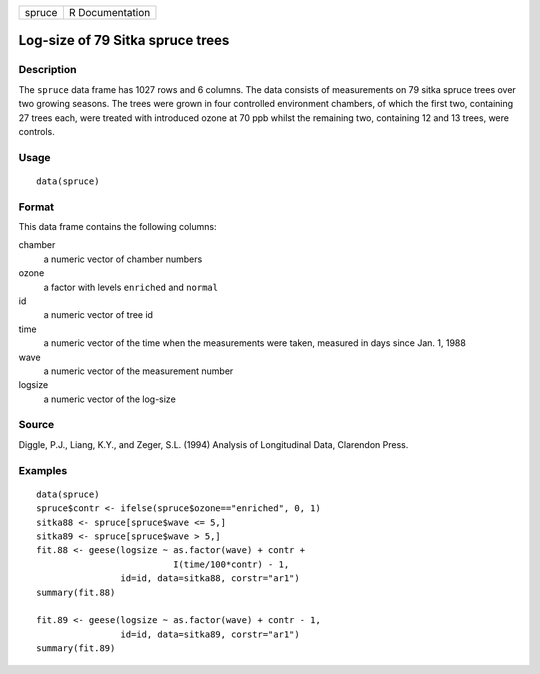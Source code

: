+----------+-------------------+
| spruce   | R Documentation   |
+----------+-------------------+

Log-size of 79 Sitka spruce trees
---------------------------------

Description
~~~~~~~~~~~

The ``spruce`` data frame has 1027 rows and 6 columns. The data consists
of measurements on 79 sitka spruce trees over two growing seasons. The
trees were grown in four controlled environment chambers, of which the
first two, containing 27 trees each, were treated with introduced ozone
at 70 ppb whilst the remaining two, containing 12 and 13 trees, were
controls.

Usage
~~~~~

::

    data(spruce)

Format
~~~~~~

This data frame contains the following columns:

chamber
    a numeric vector of chamber numbers

ozone
    a factor with levels ``enriched`` and ``normal``

id
    a numeric vector of tree id

time
    a numeric vector of the time when the measurements were taken,
    measured in days since Jan. 1, 1988

wave
    a numeric vector of the measurement number

logsize
    a numeric vector of the log-size

Source
~~~~~~

Diggle, P.J., Liang, K.Y., and Zeger, S.L. (1994) Analysis of
Longitudinal Data, Clarendon Press.

Examples
~~~~~~~~

::

    data(spruce)
    spruce$contr <- ifelse(spruce$ozone=="enriched", 0, 1)
    sitka88 <- spruce[spruce$wave <= 5,]
    sitka89 <- spruce[spruce$wave > 5,]
    fit.88 <- geese(logsize ~ as.factor(wave) + contr +
                              I(time/100*contr) - 1,
                    id=id, data=sitka88, corstr="ar1")
    summary(fit.88)

    fit.89 <- geese(logsize ~ as.factor(wave) + contr - 1,
                    id=id, data=sitka89, corstr="ar1")
    summary(fit.89)

